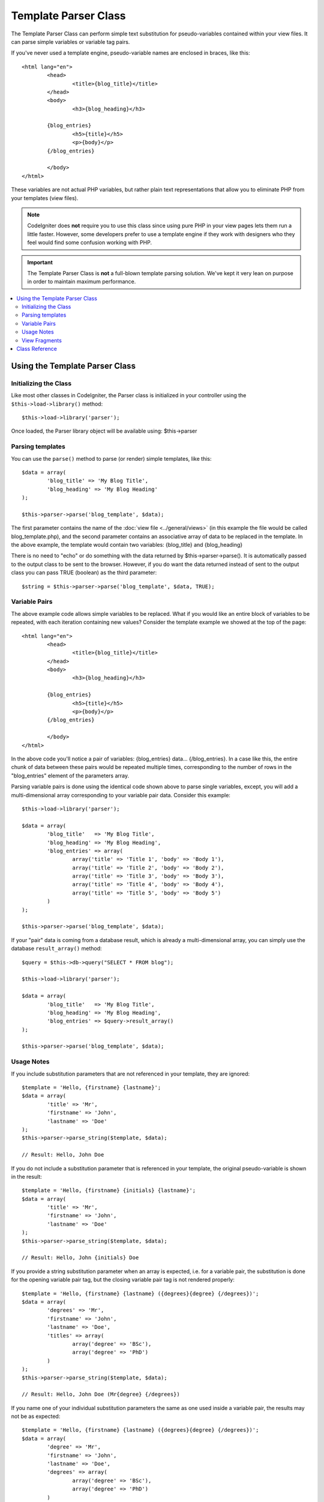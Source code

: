 #####################
Template Parser Class
#####################

The Template Parser Class can perform simple text substitution for 
pseudo-variables contained within your view files. 
It can parse simple variables or variable tag pairs. 

If you've never used a template engine,
pseudo-variable names are enclosed in braces, like this::

	<html lang="en">
		<head>
			<title>{blog_title}</title>
		</head>
		<body>
			<h3>{blog_heading}</h3>

		{blog_entries}
			<h5>{title}</h5>
			<p>{body}</p>
		{/blog_entries}

		</body>
	</html>

These variables are not actual PHP variables, but rather plain text
representations that allow you to eliminate PHP from your templates
(view files).

.. note:: CodeIgniter does **not** require you to use this class since
	using pure PHP in your view pages lets them run a little faster.
	However, some developers prefer to use a template engine if
        they work with designers who they feel would find some
        confusion working with PHP.

.. important:: The Template Parser Class is **not** a full-blown
	template parsing solution. We've kept it very lean on purpose in order
	to maintain maximum performance.

.. contents::
  :local:

.. raw:: html

  <div class="custom-index container"></div>

*******************************
Using the Template Parser Class
*******************************

Initializing the Class
======================

Like most other classes in CodeIgniter, the Parser class is initialized
in your controller using the ``$this->load->library()`` method::

	$this->load->library('parser');

Once loaded, the Parser library object will be available using:
$this->parser

Parsing templates
=================

You can use the ``parse()`` method to parse (or render) simple templates,
like this::

	$data = array(
		'blog_title' => 'My Blog Title',
		'blog_heading' => 'My Blog Heading'
	);

	$this->parser->parse('blog_template', $data);

The first parameter contains the name of the :doc:`view
file <../general/views>` (in this example the file would be called
blog_template.php), and the second parameter contains an associative
array of data to be replaced in the template. In the above example, the
template would contain two variables: {blog_title} and {blog_heading}

There is no need to "echo" or do something with the data returned by
$this->parser->parse(). It is automatically passed to the output class
to be sent to the browser. However, if you do want the data returned
instead of sent to the output class you can pass TRUE (boolean) as the
third parameter::

	$string = $this->parser->parse('blog_template', $data, TRUE);

Variable Pairs
==============

The above example code allows simple variables to be replaced. What if
you would like an entire block of variables to be repeated, with each
iteration containing new values? Consider the template example we showed
at the top of the page::

	<html lang="en">
		<head>
			<title>{blog_title}</title>
		</head>
		<body>
			<h3>{blog_heading}</h3>

		{blog_entries}
			<h5>{title}</h5>
			<p>{body}</p>
		{/blog_entries}

		</body>
	</html>

In the above code you'll notice a pair of variables: {blog_entries}
data... {/blog_entries}. In a case like this, the entire chunk of data
between these pairs would be repeated multiple times, corresponding to
the number of rows in the "blog_entries" element of the parameters array.

Parsing variable pairs is done using the identical code shown above to
parse single variables, except, you will add a multi-dimensional array
corresponding to your variable pair data. Consider this example::

	$this->load->library('parser');

	$data = array(
		'blog_title'   => 'My Blog Title',
		'blog_heading' => 'My Blog Heading',
		'blog_entries' => array(
			array('title' => 'Title 1', 'body' => 'Body 1'),
			array('title' => 'Title 2', 'body' => 'Body 2'),
			array('title' => 'Title 3', 'body' => 'Body 3'),
			array('title' => 'Title 4', 'body' => 'Body 4'),
			array('title' => 'Title 5', 'body' => 'Body 5')
		)
	);

	$this->parser->parse('blog_template', $data);

If your "pair" data is coming from a database result, which is already a
multi-dimensional array, you can simply use the database ``result_array()``
method::

	$query = $this->db->query("SELECT * FROM blog");

	$this->load->library('parser');

	$data = array(
		'blog_title'   => 'My Blog Title',
		'blog_heading' => 'My Blog Heading',
		'blog_entries' => $query->result_array()
	);

	$this->parser->parse('blog_template', $data);

Usage Notes
===========

If you include substitution parameters that are not referenced in your
template, they are ignored::

	$template = 'Hello, {firstname} {lastname}';
	$data = array(
		'title' => 'Mr',
		'firstname' => 'John',
		'lastname' => 'Doe'
	);
	$this->parser->parse_string($template, $data);

	// Result: Hello, John Doe

If you do not include a substitution parameter that is referenced in your
template, the original pseudo-variable is shown in the result::

	$template = 'Hello, {firstname} {initials} {lastname}';
	$data = array(
		'title' => 'Mr',
		'firstname' => 'John',
		'lastname' => 'Doe'
	);
	$this->parser->parse_string($template, $data);

	// Result: Hello, John {initials} Doe

If you provide a string substitution parameter when an array is expected,
i.e. for a variable pair, the substitution is done for the opening variable
pair tag, but the closing variable pair tag is not rendered properly::

	$template = 'Hello, {firstname} {lastname} ({degrees}{degree} {/degrees})';
	$data = array(
		'degrees' => 'Mr',
		'firstname' => 'John',
		'lastname' => 'Doe',
		'titles' => array(
			array('degree' => 'BSc'),
			array('degree' => 'PhD')
		)
	);
	$this->parser->parse_string($template, $data);

	// Result: Hello, John Doe (Mr{degree} {/degrees})

If you name one of your individual substitution parameters the same as one
used inside a variable pair, the results may not be as expected::

	$template = 'Hello, {firstname} {lastname} ({degrees}{degree} {/degrees})';
	$data = array(
		'degree' => 'Mr',
		'firstname' => 'John',
		'lastname' => 'Doe',
		'degrees' => array(
			array('degree' => 'BSc'),
			array('degree' => 'PhD')
		)
	);
	$this->parser->parse_string($template, $data);

	// Result: Hello, John Doe (Mr Mr )

View Fragments
==============

You do not have to use variable pairs to get the effect of iteration in
your views. It is possible to use a view fragment for what would be inside
a variable pair, and to control the iteration in your controller instead
of in the view.

An example with the iteration controlled in the view::

	$template = '<ul>{menuitems}
		<li><a href="{link}">{title}</a></li>
	{/menuitems}</ul>';

	$data = array(
		'menuitems' => array(
			array('title' => 'First Link', 'link' => '/first'),
			array('title' => 'Second Link', 'link' => '/second'),
		)
	);
	$this->parser->parse_string($template, $data);

Result::

	<ul>
		<li><a href="/first">First Link</a></li>
		<li><a href="/second">Second Link</a></li>
	</ul>

An example with the iteration controlled in the controller, 
using a view fragment::

	$temp = '';
	$template1 = '<li><a href="{link}">{title}</a></li>';
	$data1 = array(
		array('title' => 'First Link', 'link' => '/first'),
		array('title' => 'Second Link', 'link' => '/second'),
	);

	foreach ($data1 as $menuitem)
	{
		$temp .= $this->parser->parse_string($template1, $menuitem, TRUE);
	}

	$template = '<ul>{menuitems}</ul>';
	$data = array(
		'menuitems' => $temp
	);
	$this->parser->parse_string($template, $data);

Result::

	<ul>
		<li><a href="/first">First Link</a></li>
		<li><a href="/second">Second Link</a></li>
	</ul>

***************
Class Reference
***************

.. php:class:: CI_Parser

	.. php:method:: parse($template, $data[, $return = FALSE])

		:param	string	$template: Path to view file
		:param	array	$data: Variable data
		:param	bool	$return: Whether to only return the parsed template
		:returns:	Parsed template string
		:rtype:	string

		Parses a template from the provided path and variables.

	.. php:method:: parse_string($template, $data[, $return = FALSE])

		:param	string	$template: Path to view file
		:param	array	$data: Variable data
		:param	bool	$return: Whether to only return the parsed template
		:returns:	Parsed template string
		:rtype:	string

		This method works exactly like ``parse()``, only it accepts
		the template as a string instead of loading a view file.

	.. php:method:: set_delimiters([$l = '{'[, $r = '}']])

		:param	string	$l: Left delimiter
		:param	string	$r: Right delimiter
		:rtype: void

		Sets the delimiters (opening and closing) for a
		pseudo-variable "tag" in a template.
